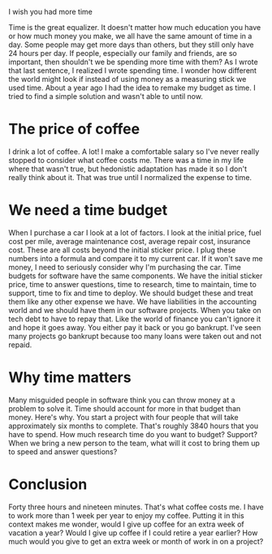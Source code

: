 I wish you had more time

Time is the great equalizer. It doesn't matter how much education you have or how much money you make, we all have the same amount of time in a day. Some people may get more days than others, but they still only have 24 hours per day. If people, especially our family and friends, are so important, then shouldn't we be spending more time with them? As I wrote that last sentence, I realized I wrote spending time. I wonder how different the world might look if instead of using money as a measuring stick we used time. About a year ago I had the idea to remake my budget as time. I tried to find a simple solution and wasn't able to until now.

* The price of coffee
I drink a lot of coffee. A lot! I make a comfortable salary so I've never really stopped to consider what coffee costs me. There was a time in my life where that wasn't true, but hedonistic adaptation has made it so I don't really think about it. That was true until I normalized the expense to time. 

* We need a time budget
When I purchase a car I look at a lot of factors. I look at the initial price, fuel cost per mile, average maintenance cost, average repair cost, insurance cost. These are all costs beyond the initial sticker price. I plug these numbers into a formula and compare it to my current car. If it won't save me money, I need to seriously consider why I'm purchasing the car. Time budgets for software have the same components. We have the initial sticker price, time to answer questions, time to research, time to maintain, time to support, time to fix and time to deploy. We should budget these and treat them like any other expense we have. We have liabilities in the accounting world and we should have them in our software projects. When you take on tech debt to have to repay that. Like the world of finance you can't ignore it and hope it goes away. You either pay it back or you go bankrupt. I've seen many projects go bankrupt because too many loans were taken out and not repaid.

* Why time matters
Many misguided people in software think you can throw money at a problem to solve it. Time should account for more in that budget than money. Here's why. You start a project with four people that will take approximately six months to complete. That's roughly 3840 hours that you have to spend. How much research time do you want to budget? Support? When we bring a new person to the team, what will it cost to bring them up to speed and answer questions?

* Conclusion
Forty three hours and nineteen minutes. That's what coffee costs me. I have to work more than 1 week per year to enjoy my coffee. Putting it in this context makes me wonder, would I give up coffee for an extra week of vacation a year? Would I give up coffee if I could retire a year earlier? How much would you give to get an extra week or month of work in on a project?

